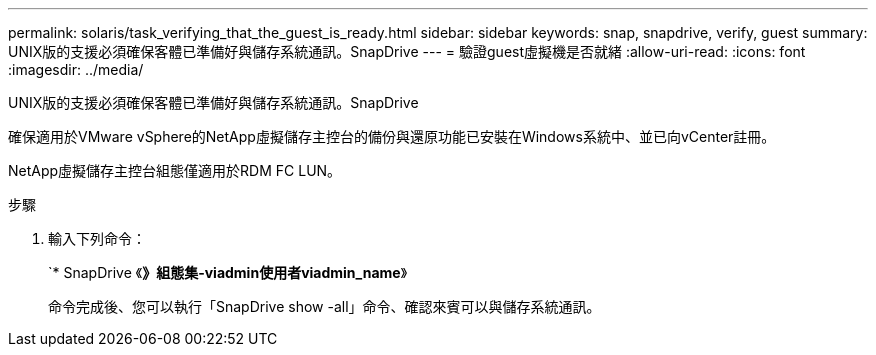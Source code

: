 ---
permalink: solaris/task_verifying_that_the_guest_is_ready.html 
sidebar: sidebar 
keywords: snap, snapdrive, verify, guest 
summary: UNIX版的支援必須確保客體已準備好與儲存系統通訊。SnapDrive 
---
= 驗證guest虛擬機是否就緒
:allow-uri-read: 
:icons: font
:imagesdir: ../media/


[role="lead"]
UNIX版的支援必須確保客體已準備好與儲存系統通訊。SnapDrive

確保適用於VMware vSphere的NetApp虛擬儲存主控台的備份與還原功能已安裝在Windows系統中、並已向vCenter註冊。

NetApp虛擬儲存主控台組態僅適用於RDM FC LUN。

.步驟
. 輸入下列命令：
+
`* SnapDrive 《*》組態集-viadmin使用者viadmin_name*》

+
命令完成後、您可以執行「SnapDrive show -all」命令、確認來賓可以與儲存系統通訊。


